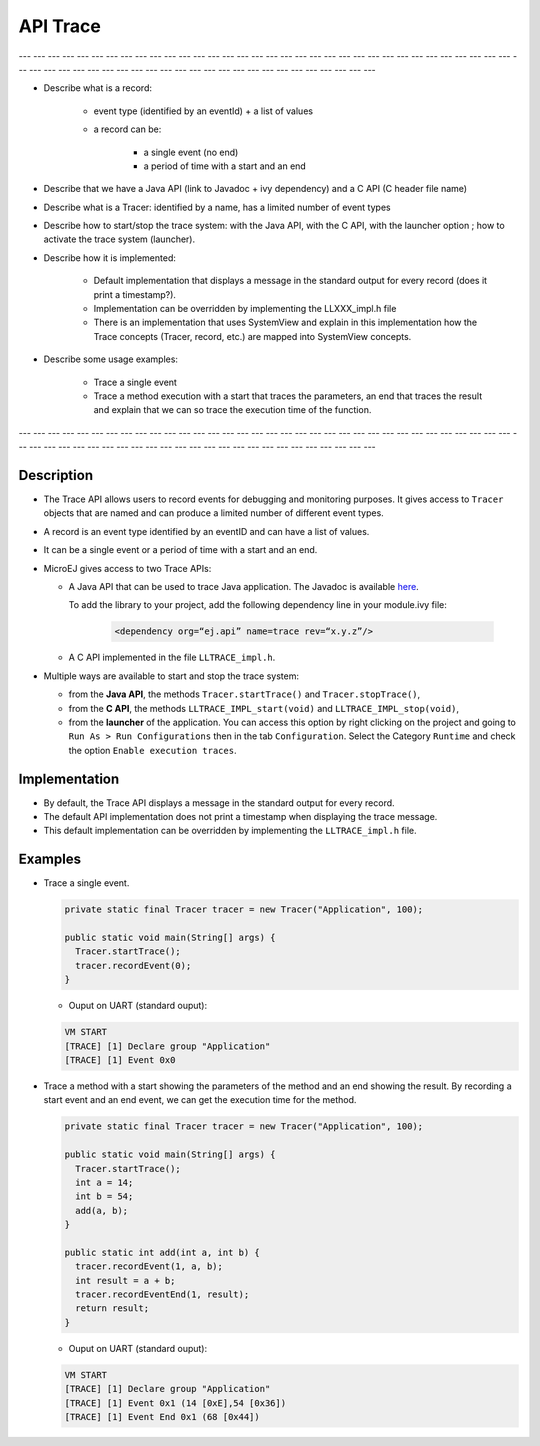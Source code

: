.. _apiTrace:

API Trace
#########

--- --- --- --- --- --- --- --- --- --- --- --- --- --- --- --- --- --- --- --- --- --- --- --- --- --- --- --- --- --- --- --- --- --- --- --- --- --- --- --- --- --- --- --- --- --- --- --- --- --- --- --- --- --- --- --- --- --- --- 

- Describe what is a record:
   
   - event type (identified by an eventId) + a list of values
   - a record can be:
      
      - a single event (no end)
      - a period of time with a start and an end

- Describe that we have a Java API (link to Javadoc + ivy dependency) and a C API 
  (C header file name)
- Describe what is a Tracer: identified by a name, has a limited number of event types
- Describe how to start/stop the trace system: with the Java API, with the C API, with 
  the launcher option ; how to activate the trace system (launcher).
- Describe how it is implemented:
   
   - Default implementation that displays a message in the standard output for 
     every record (does it print a timestamp?).
   - Implementation can be overridden by implementing the LLXXX_impl.h file
   - There is an implementation that uses SystemView and explain in this implementation 
     how the Trace concepts (Tracer, record, etc.) are mapped into SystemView concepts.

- Describe some usage examples:
   
   - Trace a single event
   - Trace a method execution with a start that traces the parameters, an end that traces 
     the result and explain that we can so trace the execution time of the function.

--- --- --- --- --- --- --- --- --- --- --- --- --- --- --- --- --- --- --- --- --- --- --- --- --- --- --- --- --- --- --- --- --- --- --- --- --- --- --- --- --- --- --- --- --- --- --- --- --- --- --- --- --- --- --- --- --- --- --- 

Description
===========

- The Trace API allows users to record events for debugging and monitoring purposes.
  It gives access to ``Tracer`` objects that are named and can produce a limited number of different event types.

- A record is an event type identified by an eventID and can have a list of values.
- It can be a single event or a period of time with a start and an end.

- MicroEJ gives access to two Trace APIs:
  
  - A Java API that can be used to trace Java application. The Javadoc is available 
    `here <https://repository.microej.com/javadoc/microej_5.x/foundation/ej/trace/Tracer.html>`_.
    
    To add the library to your project, add the following dependency line in your module.ivy file:
      
      .. code:: xml
        
        <dependency org=“ej.api” name=trace rev=“x.y.z”/>
  
  - A C API implemented in the file ``LLTRACE_impl.h``.

- Multiple ways are available to start and stop the trace system:
  
  - from the **Java API**, the methods ``Tracer.startTrace()`` and ``Tracer.stopTrace()``,
  
  - from the **C API**, the methods ``LLTRACE_IMPL_start(void)`` and ``LLTRACE_IMPL_stop(void)``,
  
  - from the **launcher** of the application. 
    You can access this option by right clicking on the project and going to ``Run As > Run Configurations`` then in the tab ``Configuration``.
    Select the Category ``Runtime`` and check the option ``Enable execution traces``.

Implementation
==============

- By default, the Trace API displays a message in the standard output for every record.
- The default API implementation does not print a timestamp when displaying the trace message. 
- This default implementation can be overridden by implementing the ``LLTRACE_impl.h`` file.

Examples
========
- Trace a single event.

  .. code-block:: java
      
    private static final Tracer tracer = new Tracer("Application", 100);

    public static void main(String[] args) {
      Tracer.startTrace();
      tracer.recordEvent(0);
    }

  - Ouput on UART (standard ouput): 

  .. code-block:: xml

    VM START
    [TRACE] [1] Declare group "Application"
    [TRACE] [1] Event 0x0

- Trace a method with a start showing the parameters of the method and an end showing the result.
  By recording a start event and an end event, we can get the execution time for the method.
  
  .. code-block:: java

    private static final Tracer tracer = new Tracer("Application", 100);

    public static void main(String[] args) {
      Tracer.startTrace();
      int a = 14;
      int b = 54;
      add(a, b);
    }

    public static int add(int a, int b) {
      tracer.recordEvent(1, a, b);
      int result = a + b;
      tracer.recordEventEnd(1, result);
      return result;
    }

  - Ouput on UART (standard ouput): 

  .. code-block:: xml

    VM START
    [TRACE] [1] Declare group "Application"
    [TRACE] [1] Event 0x1 (14 [0xE],54 [0x36])
    [TRACE] [1] Event End 0x1 (68 [0x44])
